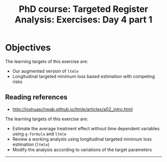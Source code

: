 #+TITLE: PhD course: Targeted Register Analysis: Exercises: Day 4 part 1

* Objectives

The learning targets of this exercise are:

- Our augmented version of =ltmle=
- Longitudinal targeted minimum loss based estimation with competing
  risks

** Reading references

- http://joshuaschwab.github.io/ltmle/articles/a02_intro.html
  
The learning targets of this exercise are:

- Estimate the average treatment effect without time dependent variables using =g-formula= and =ltmle=
- Review a working analysis using longitudinal targeted minimum loss estimation (=ltmle=)
- Modify the analysis according to variations of the target parameters

------------------------------------------------------------------------------------------------------

